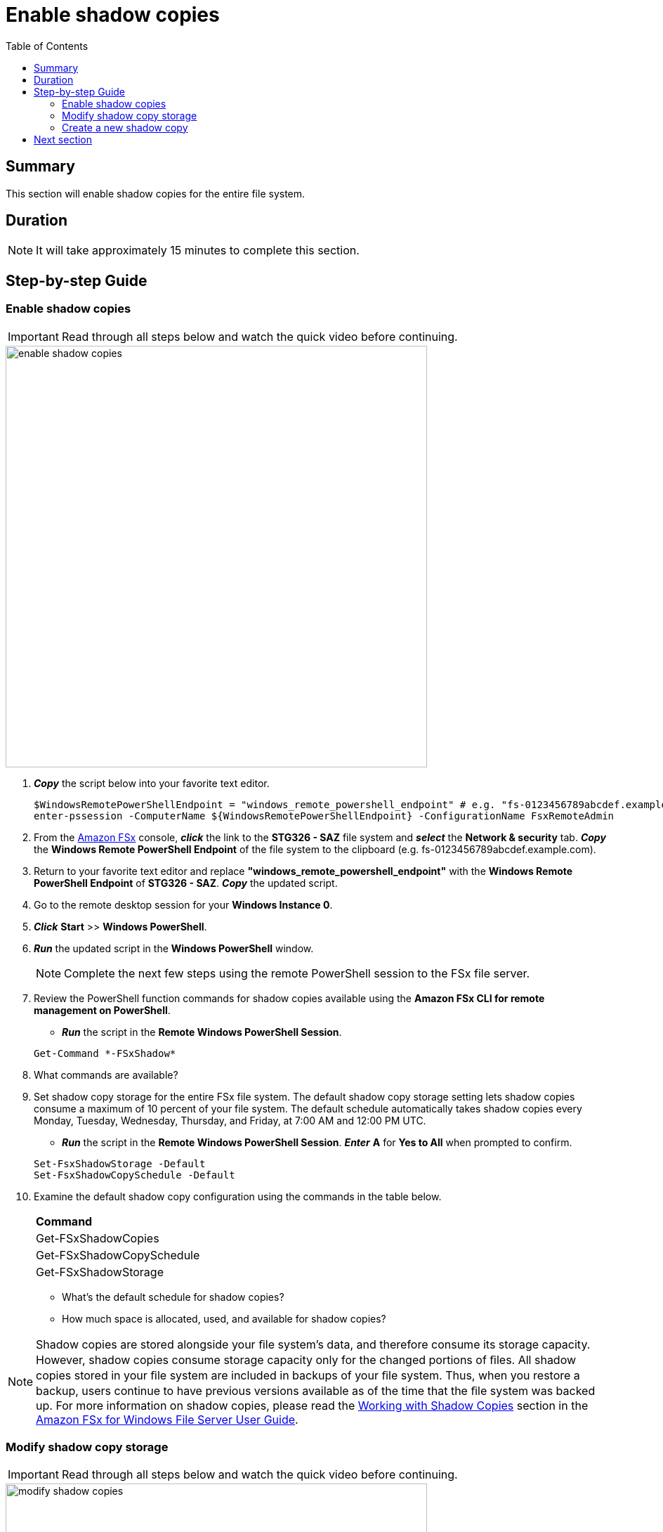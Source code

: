 = Enable shadow copies
:toc:
:icons:
:linkattrs:
:imagesdir: ../resources/images

== Summary

This section will enable shadow copies for the entire file system.


== Duration

NOTE: It will take approximately 15 minutes to complete this section.


== Step-by-step Guide

=== Enable shadow copies

IMPORTANT: Read through all steps below and watch the quick video before continuing.

image::enable-shadow-copies.gif[align="left", width=600]

. *_Copy_* the script below into your favorite text editor.
+
[source,bash]
----
$WindowsRemotePowerShellEndpoint = "windows_remote_powershell_endpoint" # e.g. "fs-0123456789abcdef.example.com"
enter-pssession -ComputerName ${WindowsRemotePowerShellEndpoint} -ConfigurationName FsxRemoteAdmin

----
+

. From the link:https://console.aws.amazon.com/fsx/[Amazon FSx] console, *_click_* the link to the *STG326 - SAZ* file system and *_select_* the *Network & security* tab. *_Copy_* the *Windows Remote PowerShell Endpoint* of the file system to the clipboard (e.g. fs-0123456789abcdef.example.com).

. Return to your favorite text editor and replace *"windows_remote_powershell_endpoint"* with the *Windows Remote PowerShell Endpoint* of *STG326 - SAZ*. *_Copy_* the updated script.

. Go to the remote desktop session for your *Windows Instance 0*.

. *_Click_* *Start* >> *Windows PowerShell*.

. *_Run_* the updated script in the *Windows PowerShell* window.

+
NOTE: Complete the next few steps using the remote PowerShell session to the FSx file server.
+

. Review the PowerShell function commands for shadow copies available using the *Amazon FSx CLI for remote management on PowerShell*.
* *_Run_* the script in the *Remote Windows PowerShell Session*.

+
[source,bash]
----
Get-Command *-FSxShadow*

----
+

. What commands are available?

. Set shadow copy storage for the entire FSx file system. The default shadow copy storage setting lets shadow copies consume a maximum of 10 percent of your file system. The default schedule automatically takes shadow copies every Monday, Tuesday, Wednesday, Thursday, and Friday, at 7:00 AM and 12:00 PM UTC.
* *_Run_* the script in the *Remote Windows PowerShell Session*. *_Enter_* *A* for *Yes to All* when prompted to confirm.

+
[source,bash]
----
Set-FsxShadowStorage -Default
Set-FsxShadowCopySchedule -Default

----
+

. Examine the default shadow copy configuration using the commands in the table below.

+
|===
| *Command*
| Get-FSxShadowCopies

| Get-FSxShadowCopySchedule

| Get-FSxShadowStorage
|===
+

* What's the default schedule for shadow copies?
* How much space is allocated, used, and available for shadow copies?

NOTE: Shadow copies are stored alongside your ﬁle system's data, and therefore consume its storage capacity. However, shadow copies consume storage capacity only for the changed portions of ﬁles. All shadow copies stored in your ﬁle system are included in backups of your ﬁle system. Thus, when you restore a backup, users continue to have previous versions available as of the time that the ﬁle system was backed up. For more information on shadow copies, please read the link:https://docs.aws.amazon.com/fsx/latest/WindowsGuide/shadow-copies-fsxW.html[Working with Shadow Copies] section in the link:https://docs.aws.amazon.com/fsx/latest/WindowsGuide[Amazon FSx for Windows File Server User Guide].


=== Modify shadow copy storage

IMPORTANT: Read through all steps below and watch the quick video before continuing.

image::modify-shadow-copies.gif[align="left", width=600]

NOTE: Complete the next few steps using the remote PowerShell session to the FSx file server.


. Set maximum size of shadow copy storage to 20% of the total storage capacity of the file system.
* *_Run_* the script in the *Remote Windows PowerShell Session*.

+
[source,bash]
----
Set-FSxShadowStorage -maxsize "20%"

----
+

. What other maxize options are available for shadow copies?

* *_Run_* the script in the *Remote Windows PowerShell Session*.

+
[source,bash]
----
Set-FSxShadowStorage -?

----
+

. Experiment and use different options to set the maximum storage for shadow copies.


=== Create a new shadow copy

IMPORTANT: Read through all steps below and watch the quick video before continuing.

image::new-shadow-copy.gif[align="left", width=600]


NOTE: Complete the next few steps using the remote PowerShell session to the FSx file server.

. Create an new shadow copy of the file system.

* *_Run_* the script in the *Remote Windows PowerShell Session*.

+
[source,bash]
----
New-FSxShadowCopy
----
+

. From *File Explorer*, modify one of the test files you created when you first mapped the default file share (e.g. New Text Document, or New Rich Text Document).
* Add something new to the document, like your name.
* Save and close the document.
* Open the document again to verify the changes.
* *_Context-click (right-click)_* the file and *_select_* *Restore previous versions*.
* *_Select_* the *Open* button to open and examine the previous version of the file. It should be empty.
* *_Close_* the file.
* *_Select_* the *Restore* button to restore the file to the previous version. Confirm this by *_selecting_* *Restore* on the *Previous version* pop-up window.
* *Select* *OK* and *OK*.
* Open the document again to verify the file was restored to the previous version - an empty file.

. Experiment creating new files, folders, and taking shadow copies.

. End the remote PowerShell session. *_Run_* *Exit-PSSession*.

. Close the PowerShell window. *_Run_* *exit*.

. Close the File Explorer window.

== Next section

Click the button below to go to the next section.

image::08-manage-user-sessions-open-files.png[link=../08-manage-user-sessions-open-files/, align="left",width=420]




